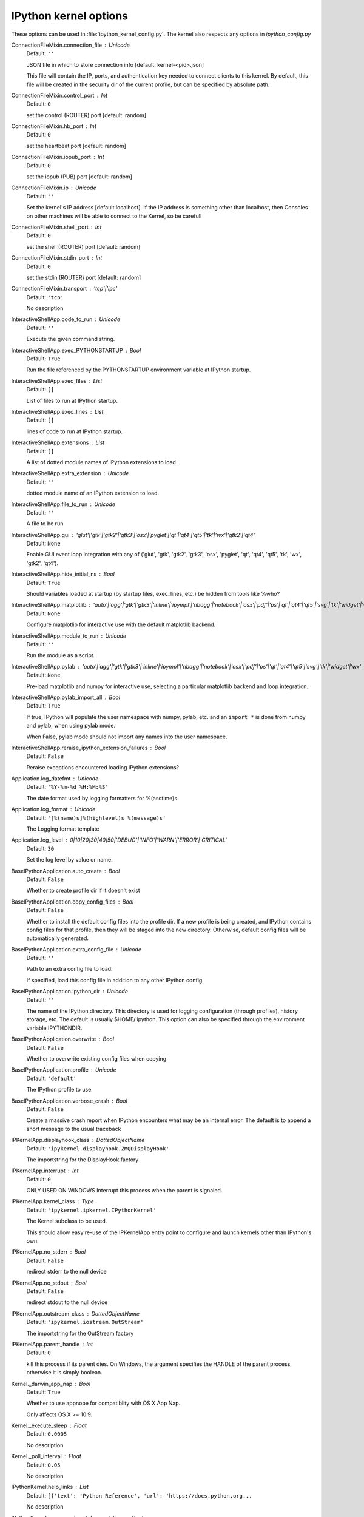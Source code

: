 IPython kernel options
======================

These options can be used in :file:`ipython_kernel_config.py`. The kernel also respects any options in `ipython_config.py`



ConnectionFileMixin.connection_file : Unicode
    Default: ``''``

    JSON file in which to store connection info [default: kernel-<pid>.json]
    
    This file will contain the IP, ports, and authentication key needed to connect
    clients to this kernel. By default, this file will be created in the security dir
    of the current profile, but can be specified by absolute path.


ConnectionFileMixin.control_port : Int
    Default: ``0``

    set the control (ROUTER) port [default: random]

ConnectionFileMixin.hb_port : Int
    Default: ``0``

    set the heartbeat port [default: random]

ConnectionFileMixin.iopub_port : Int
    Default: ``0``

    set the iopub (PUB) port [default: random]

ConnectionFileMixin.ip : Unicode
    Default: ``''``

    Set the kernel's IP address [default localhost].
    If the IP address is something other than localhost, then
    Consoles on other machines will be able to connect
    to the Kernel, so be careful!

ConnectionFileMixin.shell_port : Int
    Default: ``0``

    set the shell (ROUTER) port [default: random]

ConnectionFileMixin.stdin_port : Int
    Default: ``0``

    set the stdin (ROUTER) port [default: random]

ConnectionFileMixin.transport : 'tcp'|'ipc'
    Default: ``'tcp'``

    No description

InteractiveShellApp.code_to_run : Unicode
    Default: ``''``

    Execute the given command string.

InteractiveShellApp.exec_PYTHONSTARTUP : Bool
    Default: ``True``

    Run the file referenced by the PYTHONSTARTUP environment
    variable at IPython startup.

InteractiveShellApp.exec_files : List
    Default: ``[]``

    List of files to run at IPython startup.

InteractiveShellApp.exec_lines : List
    Default: ``[]``

    lines of code to run at IPython startup.

InteractiveShellApp.extensions : List
    Default: ``[]``

    A list of dotted module names of IPython extensions to load.

InteractiveShellApp.extra_extension : Unicode
    Default: ``''``

    dotted module name of an IPython extension to load.

InteractiveShellApp.file_to_run : Unicode
    Default: ``''``

    A file to be run

InteractiveShellApp.gui : 'glut'|'gtk'|'gtk2'|'gtk3'|'osx'|'pyglet'|'qt'|'qt4'|'qt5'|'tk'|'wx'|'gtk2'|'qt4'
    Default: ``None``

    Enable GUI event loop integration with any of ('glut', 'gtk', 'gtk2', 'gtk3', 'osx', 'pyglet', 'qt', 'qt4', 'qt5', 'tk', 'wx', 'gtk2', 'qt4').

InteractiveShellApp.hide_initial_ns : Bool
    Default: ``True``

    Should variables loaded at startup (by startup files, exec_lines, etc.)
    be hidden from tools like %who?

InteractiveShellApp.matplotlib : 'auto'|'agg'|'gtk'|'gtk3'|'inline'|'ipympl'|'nbagg'|'notebook'|'osx'|'pdf'|'ps'|'qt'|'qt4'|'qt5'|'svg'|'tk'|'widget'|'wx'
    Default: ``None``

    Configure matplotlib for interactive use with
    the default matplotlib backend.

InteractiveShellApp.module_to_run : Unicode
    Default: ``''``

    Run the module as a script.

InteractiveShellApp.pylab : 'auto'|'agg'|'gtk'|'gtk3'|'inline'|'ipympl'|'nbagg'|'notebook'|'osx'|'pdf'|'ps'|'qt'|'qt4'|'qt5'|'svg'|'tk'|'widget'|'wx'
    Default: ``None``

    Pre-load matplotlib and numpy for interactive use,
    selecting a particular matplotlib backend and loop integration.


InteractiveShellApp.pylab_import_all : Bool
    Default: ``True``

    If true, IPython will populate the user namespace with numpy, pylab, etc.
    and an ``import *`` is done from numpy and pylab, when using pylab mode.
    
    When False, pylab mode should not import any names into the user namespace.


InteractiveShellApp.reraise_ipython_extension_failures : Bool
    Default: ``False``

    Reraise exceptions encountered loading IPython extensions?


Application.log_datefmt : Unicode
    Default: ``'%Y-%m-%d %H:%M:%S'``

    The date format used by logging formatters for %(asctime)s

Application.log_format : Unicode
    Default: ``'[%(name)s]%(highlevel)s %(message)s'``

    The Logging format template

Application.log_level : 0|10|20|30|40|50|'DEBUG'|'INFO'|'WARN'|'ERROR'|'CRITICAL'
    Default: ``30``

    Set the log level by value or name.

BaseIPythonApplication.auto_create : Bool
    Default: ``False``

    Whether to create profile dir if it doesn't exist

BaseIPythonApplication.copy_config_files : Bool
    Default: ``False``

    Whether to install the default config files into the profile dir.
    If a new profile is being created, and IPython contains config files for that
    profile, then they will be staged into the new directory.  Otherwise,
    default config files will be automatically generated.


BaseIPythonApplication.extra_config_file : Unicode
    Default: ``''``

    Path to an extra config file to load.
    
    If specified, load this config file in addition to any other IPython config.


BaseIPythonApplication.ipython_dir : Unicode
    Default: ``''``

    
    The name of the IPython directory. This directory is used for logging
    configuration (through profiles), history storage, etc. The default
    is usually $HOME/.ipython. This option can also be specified through
    the environment variable IPYTHONDIR.


BaseIPythonApplication.overwrite : Bool
    Default: ``False``

    Whether to overwrite existing config files when copying

BaseIPythonApplication.profile : Unicode
    Default: ``'default'``

    The IPython profile to use.

BaseIPythonApplication.verbose_crash : Bool
    Default: ``False``

    Create a massive crash report when IPython encounters what may be an
    internal error.  The default is to append a short message to the
    usual traceback

IPKernelApp.displayhook_class : DottedObjectName
    Default: ``'ipykernel.displayhook.ZMQDisplayHook'``

    The importstring for the DisplayHook factory

IPKernelApp.interrupt : Int
    Default: ``0``

    ONLY USED ON WINDOWS
    Interrupt this process when the parent is signaled.


IPKernelApp.kernel_class : Type
    Default: ``'ipykernel.ipkernel.IPythonKernel'``

    The Kernel subclass to be used.
    
    This should allow easy re-use of the IPKernelApp entry point
    to configure and launch kernels other than IPython's own.


IPKernelApp.no_stderr : Bool
    Default: ``False``

    redirect stderr to the null device

IPKernelApp.no_stdout : Bool
    Default: ``False``

    redirect stdout to the null device

IPKernelApp.outstream_class : DottedObjectName
    Default: ``'ipykernel.iostream.OutStream'``

    The importstring for the OutStream factory

IPKernelApp.parent_handle : Int
    Default: ``0``

    kill this process if its parent dies.  On Windows, the argument
    specifies the HANDLE of the parent process, otherwise it is simply boolean.


Kernel._darwin_app_nap : Bool
    Default: ``True``

    Whether to use appnope for compatiblity with OS X App Nap.
    
    Only affects OS X >= 10.9.


Kernel._execute_sleep : Float
    Default: ``0.0005``

    No description

Kernel._poll_interval : Float
    Default: ``0.05``

    No description

IPythonKernel.help_links : List
    Default: ``[{'text': 'Python Reference', 'url': 'https://docs.python.org...``

    No description

IPythonKernel.use_experimental_completions : Bool
    Default: ``True``

    Set this flag to False to deactivate the use of experimental IPython completion APIs.

InteractiveShell.ast_node_interactivity : 'all'|'last'|'last_expr'|'none'|'last_expr_or_assign'
    Default: ``'last_expr'``

    
    'all', 'last', 'last_expr' or 'none', 'last_expr_or_assign' specifying
    which nodes should be run interactively (displaying output from expressions).


InteractiveShell.ast_transformers : List
    Default: ``[]``

    
    A list of ast.NodeTransformer subclass instances, which will be applied
    to user input before code is run.


InteractiveShell.autocall : 0|1|2
    Default: ``0``

    
    Make IPython automatically call any callable object even if you didn't
    type explicit parentheses. For example, 'str 43' becomes 'str(43)'
    automatically. The value can be '0' to disable the feature, '1' for
    'smart' autocall, where it is not applied if there are no more
    arguments on the line, and '2' for 'full' autocall, where all callable
    objects are automatically called (even if no arguments are present).


InteractiveShell.autoindent : Bool
    Default: ``True``

    
    Autoindent IPython code entered interactively.


InteractiveShell.automagic : Bool
    Default: ``True``

    
    Enable magic commands to be called without the leading %.


InteractiveShell.banner1 : Unicode
    Default: ``"Python 3.6.4 (default, Mar 13 2018, 18:18:20) \\nType 'copyri...``

    The part of the banner to be printed before the profile

InteractiveShell.banner2 : Unicode
    Default: ``''``

    The part of the banner to be printed after the profile

InteractiveShell.cache_size : Int
    Default: ``1000``

    
    Set the size of the output cache.  The default is 1000, you can
    change it permanently in your config file.  Setting it to 0 completely
    disables the caching system, and the minimum value accepted is 3 (if
    you provide a value less than 3, it is reset to 0 and a warning is
    issued).  This limit is defined because otherwise you'll spend more
    time re-flushing a too small cache than working


InteractiveShell.color_info : Bool
    Default: ``True``

    
    Use colors for displaying information about objects. Because this
    information is passed through a pager (like 'less'), and some pagers
    get confused with color codes, this capability can be turned off.


InteractiveShell.colors : 'Neutral'|'NoColor'|'LightBG'|'Linux'
    Default: ``'Neutral'``

    Set the color scheme (NoColor, Neutral, Linux, or LightBG).

InteractiveShell.debug : Bool
    Default: ``False``

    No description

InteractiveShell.disable_failing_post_execute : Bool
    Default: ``False``

    Don't call post-execute functions that have failed in the past.

InteractiveShell.display_page : Bool
    Default: ``False``

    If True, anything that would be passed to the pager
    will be displayed as regular output instead.

InteractiveShell.enable_html_pager : Bool
    Default: ``False``

    
    (Provisional API) enables html representation in mime bundles sent
    to pagers.


InteractiveShell.history_length : Int
    Default: ``10000``

    Total length of command history

InteractiveShell.history_load_length : Int
    Default: ``1000``

    
    The number of saved history entries to be loaded
    into the history buffer at startup.


InteractiveShell.ipython_dir : Unicode
    Default: ``''``

    No description

InteractiveShell.logappend : Unicode
    Default: ``''``

    
    Start logging to the given file in append mode.
    Use `logfile` to specify a log file to **overwrite** logs to.


InteractiveShell.logfile : Unicode
    Default: ``''``

    
    The name of the logfile to use.


InteractiveShell.logstart : Bool
    Default: ``False``

    
    Start logging to the default log file in overwrite mode.
    Use `logappend` to specify a log file to **append** logs to.


InteractiveShell.object_info_string_level : 0|1|2
    Default: ``0``

    No description

InteractiveShell.pdb : Bool
    Default: ``False``

    
    Automatically call the pdb debugger after every exception.


InteractiveShell.prompt_in1 : Unicode
    Default: ``'In [\\#]: '``

    Deprecated since IPython 4.0 and ignored since 5.0, set TerminalInteractiveShell.prompts object directly.

InteractiveShell.prompt_in2 : Unicode
    Default: ``'   .\\D.: '``

    Deprecated since IPython 4.0 and ignored since 5.0, set TerminalInteractiveShell.prompts object directly.

InteractiveShell.prompt_out : Unicode
    Default: ``'Out[\\#]: '``

    Deprecated since IPython 4.0 and ignored since 5.0, set TerminalInteractiveShell.prompts object directly.

InteractiveShell.prompts_pad_left : Bool
    Default: ``True``

    Deprecated since IPython 4.0 and ignored since 5.0, set TerminalInteractiveShell.prompts object directly.

InteractiveShell.quiet : Bool
    Default: ``False``

    No description

InteractiveShell.separate_in : SeparateUnicode
    Default: ``'\\n'``

    No description

InteractiveShell.separate_out : SeparateUnicode
    Default: ``''``

    No description

InteractiveShell.separate_out2 : SeparateUnicode
    Default: ``''``

    No description

InteractiveShell.show_rewritten_input : Bool
    Default: ``True``

    Show rewritten input, e.g. for autocall.

InteractiveShell.sphinxify_docstring : Bool
    Default: ``False``

    
    Enables rich html representation of docstrings. (This requires the
    docrepr module).


InteractiveShell.wildcards_case_sensitive : Bool
    Default: ``True``

    No description

InteractiveShell.xmode : 'Context'|'Plain'|'Verbose'
    Default: ``'Context'``

    Switch modes for the IPython exception handlers.


ProfileDir.location : Unicode
    Default: ``''``

    Set the profile location directly. This overrides the logic used by the
    `profile` option.

Session.buffer_threshold : Int
    Default: ``1024``

    Threshold (in bytes) beyond which an object's buffer should be extracted to avoid pickling.

Session.check_pid : Bool
    Default: ``True``

    Whether to check PID to protect against calls after fork.
    
    This check can be disabled if fork-safety is handled elsewhere.


Session.copy_threshold : Int
    Default: ``65536``

    Threshold (in bytes) beyond which a buffer should be sent without copying.

Session.debug : Bool
    Default: ``False``

    Debug output in the Session

Session.digest_history_size : Int
    Default: ``65536``

    The maximum number of digests to remember.
    
    The digest history will be culled when it exceeds this value.


Session.item_threshold : Int
    Default: ``64``

    The maximum number of items for a container to be introspected for custom serialization.
    Containers larger than this are pickled outright.


Session.key : CBytes
    Default: ``b''``

    execution key, for signing messages.

Session.keyfile : Unicode
    Default: ``''``

    path to file containing execution key.

Session.metadata : Dict
    Default: ``{}``

    Metadata dictionary, which serves as the default top-level metadata dict for each message.

Session.packer : DottedObjectName
    Default: ``'json'``

    The name of the packer for serializing messages.
    Should be one of 'json', 'pickle', or an import name
    for a custom callable serializer.

Session.session : CUnicode
    Default: ``''``

    The UUID identifying this session.

Session.signature_scheme : Unicode
    Default: ``'hmac-sha256'``

    The digest scheme used to construct the message signatures.
    Must have the form 'hmac-HASH'.

Session.unpacker : DottedObjectName
    Default: ``'json'``

    The name of the unpacker for unserializing messages.
    Only used with custom functions for `packer`.

Session.username : Unicode
    Default: ``'takluyver'``

    Username for the Session. Default is your system username.

